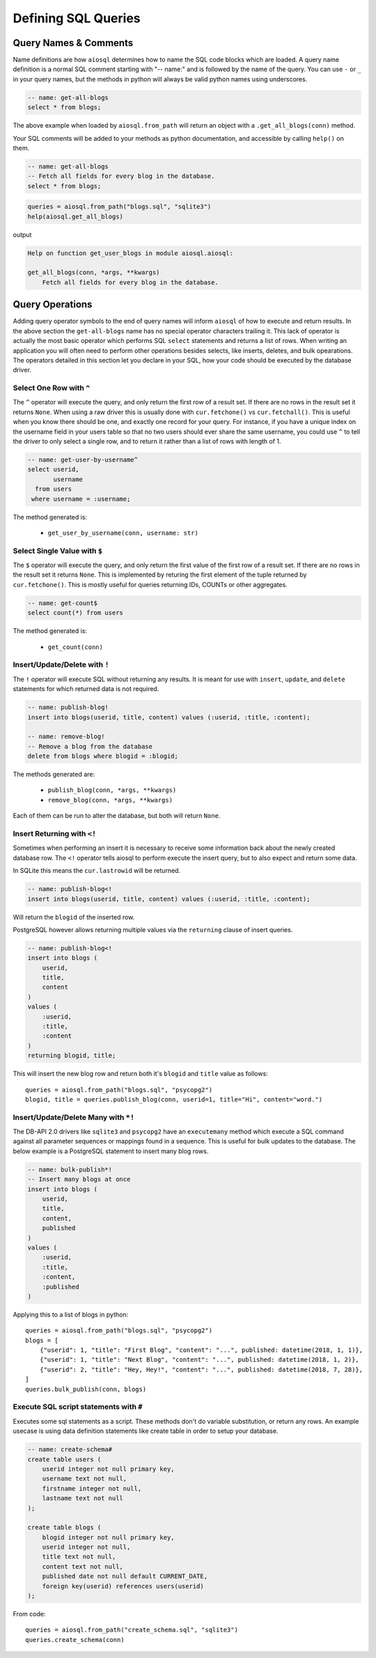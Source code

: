 ####################
Defining SQL Queries
####################

Query Names & Comments
======================

Name definitions are how ``aiosql`` determines how to name the SQL code blocks which are loaded.
A query name definition is a normal SQL comment starting with "-- name:" and is followed by the
name of the query. You can use ``-`` or ``_`` in your query names, but the methods in python
will always be valid python names using underscores.

.. code-block:: sql

    -- name: get-all-blogs
    select * from blogs;

The above example when loaded by ``aiosql.from_path`` will return an object with a
``.get_all_blogs(conn)`` method.

Your SQL comments will be added to your methods as python documentation, and accessible by calling
``help()`` on them.

.. code-block:: sql

    -- name: get-all-blogs
    -- Fetch all fields for every blog in the database.
    select * from blogs;


.. code-block:: python

    queries = aiosql.from_path("blogs.sql", "sqlite3")
    help(aiosql.get_all_blogs)

output

.. code-block:: text

    Help on function get_user_blogs in module aiosql.aiosql:

    get_all_blogs(conn, *args, **kwargs)
        Fetch all fields for every blog in the database.

Query Operations
================

Adding query operator symbols to the end of query names will inform ``aiosql`` of how to
execute and return results. In the above section the ``get-all-blogs`` name has no special operator
characters trailing it. This lack of operator is actually the most basic operator which performs
SQL ``select`` statements and returns a list of rows. When writing an application you will often
need to perform other operations besides selects, like inserts, deletes, and bulk opearations. The
operators detailed in this section let you declare in your SQL, how your code should be executed
by the database driver.


Select One Row with ``^``
-------------------------

The ``^`` operator will execute the query, and only return the first row of a result set. If there are no rows in the
result set it returns ``None``. When using a raw driver this is usually done with ``cur.fetchone()`` vs
``cur.fetchall()``. This is useful when you know there should be one, and exactly one record for your query. For
instance, if you have a unique index on the username field in your users table so that no two users should ever share
the same username, you could use ``^`` to tell the driver to only select a single row, and to return it rather than a
list of rows with length of 1.

.. code-block:: sql

    -- name: get-user-by-username^
    select userid,
           username
      from users
     where username = :username;

The method generated is:

    - ``get_user_by_username(conn, username: str)``

Select Single Value with ``$``
------------------------------
The ``$`` operator will execute the query, and only return the first value of the first row of a result set. If there
are no rows in the result set it returns ``None``. This is implemented by returing the first element of the tuple
returned by ``cur.fetchone()``. This is mostly useful for queries returning IDs, COUNTs or other aggregates.

.. code-block:: sql

    -- name: get-count$
    select count(*) from users

The method generated is:

    - ``get_count(conn)``


Insert/Update/Delete with ``!``
-------------------------------

The ``!`` operator will execute SQL without returning any results. It is meant for use with ``insert``,
``update``, and ``delete`` statements for which returned data is not required.

.. code-block:: sql

    -- name: publish-blog!
    insert into blogs(userid, title, content) values (:userid, :title, :content);

    -- name: remove-blog!
    -- Remove a blog from the database
    delete from blogs where blogid = :blogid;


The methods generated are:

    - ``publish_blog(conn, *args, **kwargs)``
    - ``remove_blog(conn, *args, **kwargs)``

Each of them can be run to alter the database, but both will return ``None``.

Insert Returning with ``<!``
----------------------------

Sometimes when performing an insert it is necessary to receive some information back about the
newly created database row. The ``<!`` operator tells aiosql to perform execute the insert query, but to also expect and
return some data.

In SQLite this means the ``cur.lastrowid`` will be returned.

.. code-block:: sql

    -- name: publish-blog<!
    insert into blogs(userid, title, content) values (:userid, :title, :content);

Will return the ``blogid`` of the inserted row.

PostgreSQL however allows returning multiple values via the ``returning`` clause of insert
queries.

.. code-block:: sql

    -- name: publish-blog<!
    insert into blogs (
        userid,
        title,
        content
    )
    values (
        :userid,
        :title,
        :content
    )
    returning blogid, title;

This will insert the new blog row and return both it's ``blogid`` and ``title`` value as follows::

    queries = aiosql.from_path("blogs.sql", "psycopg2")
    blogid, title = queries.publish_blog(conn, userid=1, title="Hi", content="word.")

Insert/Update/Delete Many with ``*!``
-------------------------------------

The DB-API 2.0 drivers like ``sqlite3`` and ``psycopg2`` have an ``executemany`` method which
execute a SQL command against all parameter sequences or mappings found in a sequence. This
is useful for bulk updates to the database. The below example is a PostgreSQL statement to insert
many blog rows.

.. code-block:: sql

    -- name: bulk-publish*!
    -- Insert many blogs at once
    insert into blogs (
        userid,
        title,
        content,
        published
    )
    values (
        :userid,
        :title,
        :content,
        :published
    )

Applying this to a list of blogs in python::

    queries = aiosql.from_path("blogs.sql", "psycopg2")
    blogs = [
        {"userid": 1, "title": "First Blog", "content": "...", published: datetime(2018, 1, 1)},
        {"userid": 1, "title": "Next Blog", "content": "...", published: datetime(2018, 1, 2)},
        {"userid": 2, "title": "Hey, Hey!", "content": "...", published: datetime(2018, 7, 28)},
    ]
    queries.bulk_publish(conn, blogs)

Execute SQL script statements with ``#``
---------------------------------------------

Executes some sql statements as a script. These methods don't do variable substitution, or return
any rows. An example usecase is using data definition statements like create table in order to
setup your database.

.. code-block:: sql

    -- name: create-schema#
    create table users (
        userid integer not null primary key,
        username text not null,
        firstname integer not null,
        lastname text not null
    );

    create table blogs (
        blogid integer not null primary key,
        userid integer not null,
        title text not null,
        content text not null,
        published date not null default CURRENT_DATE,
        foreign key(userid) references users(userid)
    );

From code::

    queries = aiosql.from_path("create_schema.sql", "sqlite3")
    queries.create_schema(conn)

